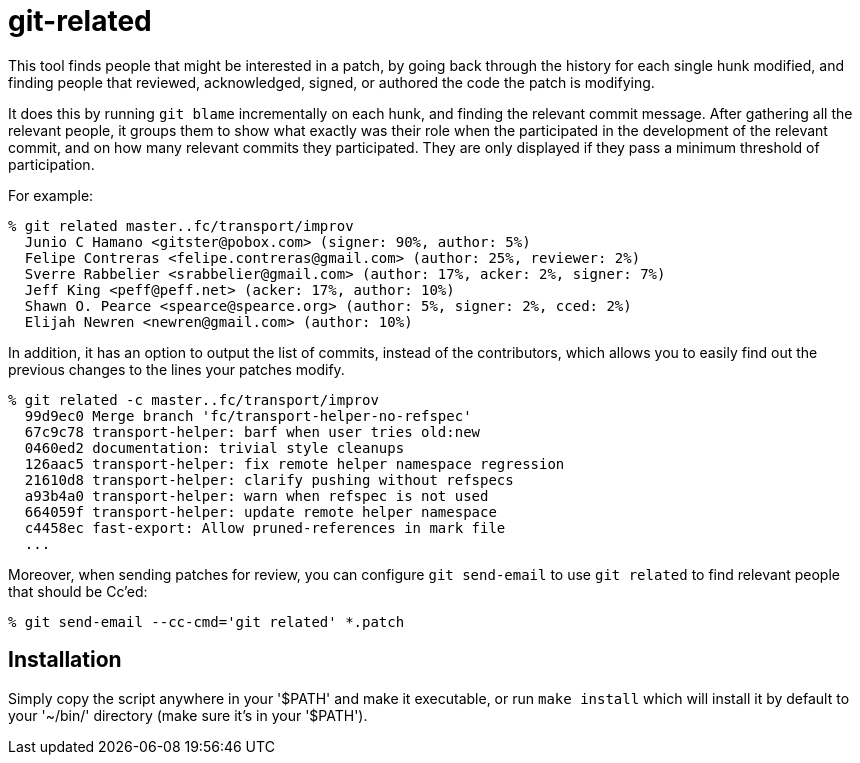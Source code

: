 = git-related =

This tool finds people that might be interested in a patch, by going
back through the history for each single hunk modified, and finding
people that reviewed, acknowledged, signed, or authored the code the
patch is modifying.

It does this by running `git blame` incrementally on each hunk, and
finding the relevant commit message. After gathering all the relevant
people, it groups them to show what exactly was their role when the
participated in the development of the relevant commit, and on how many
relevant commits they participated. They are only displayed if they pass
a minimum threshold of participation.

For example:

------------
% git related master..fc/transport/improv
  Junio C Hamano <gitster@pobox.com> (signer: 90%, author: 5%)
  Felipe Contreras <felipe.contreras@gmail.com> (author: 25%, reviewer: 2%)
  Sverre Rabbelier <srabbelier@gmail.com> (author: 17%, acker: 2%, signer: 7%)
  Jeff King <peff@peff.net> (acker: 17%, author: 10%)
  Shawn O. Pearce <spearce@spearce.org> (author: 5%, signer: 2%, cced: 2%)
  Elijah Newren <newren@gmail.com> (author: 10%)
------------

In addition, it has an option to output the list of commits, instead of the
contributors, which allows you to easily find out the previous changes to the
lines your patches modify.

------------
% git related -c master..fc/transport/improv
  99d9ec0 Merge branch 'fc/transport-helper-no-refspec'
  67c9c78 transport-helper: barf when user tries old:new
  0460ed2 documentation: trivial style cleanups
  126aac5 transport-helper: fix remote helper namespace regression
  21610d8 transport-helper: clarify pushing without refspecs
  a93b4a0 transport-helper: warn when refspec is not used
  664059f transport-helper: update remote helper namespace
  c4458ec fast-export: Allow pruned-references in mark file
  ...
------------

Moreover, when sending patches for review, you can configure `git send-email`
to use `git related` to find relevant people that should be Cc'ed:

------------
% git send-email --cc-cmd='git related' *.patch
------------

== Installation ==

Simply copy the script anywhere in your '$PATH' and make it
executable, or run `make install` which will install it by default to
your '~/bin/' directory (make sure it's in your '$PATH').
